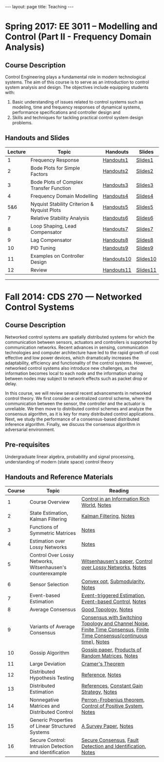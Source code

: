 #+OPTIONS:   H:4 num:nil toc:nil author:nil timestamp:nil tex:t 
#+BEGIN_EXPORT html
---
layout: page
title: Teaching
---
#+END_EXPORT
* Spring 2017: EE 3011 -- Modelling and Control (Part II - Frequency Domain Analysis)
** Course Description
Control Engineering plays a fundamental role in modern technological systems. The aim of this course is to serve as an introduction to control system analysis and design. The objectives include equipping students with:
1) Basic understanding of issues related to control systems such as modeling, time and frequency responses of dynamical systems, performance specifications and controller design and
2) Skills and techniques for tackling practical control system design problems.

** Handouts and Slides

| Lecture | Topic                                       | Handouts                                                    | Slides                                                        |
|---------+---------------------------------------------+-------------------------------------------------------------+---------------------------------------------------------------|
|       1 | Frequency Response                          | [[https://yilinmo.github.io/EE3011/Lec1.html][Handouts1]]   | [[https://yilinmo.github.io/EE3011/Lec1Slides.html][Slides1]] |
|       2 | Bode Plots for Simple Factors               | [[https://yilinmo.github.io/EE3011/Lec2.html][Handouts2]]   | [[https://yilinmo.github.io/EE3011/Lec2Slides.html][Slides2]] |
|       3 | Bode Plots of Complex Transfer Function     | [[https://yilinmo.github.io/EE3011/Lec3.html][Handouts3]]   | [[https://yilinmo.github.io/EE3011/Lec3Slides.html][Slides3]] |
|       4 | Frequency Domain Modelling                  | [[https://yilinmo.github.io/EE3011/Lec4.html][Handouts4]]   | [[https://yilinmo.github.io/EE3011/Lec4Slides.html][Slides4]] |
|     5&6 | Nyquist Stability Criterion & Nyquist Plots | [[https://yilinmo.github.io/EE3011/Lec5.html][Handouts5]]   | [[https://yilinmo.github.io/EE3011/Lec5Slides.html][Slides5]] |
|       7 | Relative Stability Analysis                 | [[https://yilinmo.github.io/EE3011/Lec6.html][Handouts6]]   | [[https://yilinmo.github.io/EE3011/Lec6Slides.html][Slides6]] |
|       8 | Loop Shaping, Lead Compensator              | [[https://yilinmo.github.io/EE3011/Lec7.html][Handouts7]]   | [[https://yilinmo.github.io/EE3011/Lec7Slides.html][Slides7]] |
|       9 | Lag Compensator                             | [[https://yilinmo.github.io/EE3011/Lec8.html][Handouts8]]   | [[https://yilinmo.github.io/EE3011/Lec8Slides.html][Slides8]] |
|      10 | PID Tuning                                  | [[https://yilinmo.github.io/EE3011/Lec9.html][Handouts9]]   | [[https://yilinmo.github.io/EE3011/Lec9Slides.html][Slides9]] |
|      11 | Examples on Controller Design               | [[https://yilinmo.github.io/EE3011/Lec10.html][Handouts10]] | [[https://yilinmo.github.io/EE3011/Lec10Slides.html][Slides10]] |
|      12 | Review                                      | [[https://yilinmo.github.io/EE3011/Lec11.html][Handouts11]] | [[https://yilinmo.github.io/EE3011/Lec11Slides.html][Slides11]] |

------
* Fall 2014: CDS 270 --- Networked Control Systems

** Course Description

Networked control systems are spatially distributed systems for which the communication between sensors, actuators and controllers is supported by communication networks. Recent advances in sensing, communication technologies and computer architecture have led to the rapid growth of cost effective and low power devices, which dramatically increases the adaptability, efficiency and functionality of the control systems. However, networked control systems also introduce new challenges, as the information becomes local to each node and the information sharing between nodes may subject to network effects such as packet drop or delay.

In this course, we will review several recent advancements in networked control theory.  We first consider a centralized control scheme, where the communication between the sensor, the controller and the actuator is unreliable. We then move to distributed control schemes and analyze the consensus algorithm, as it is key for many distributed control applications. Next, we study the performance of a consensus-based distributed inference algorithm. Finally, we discuss the consensus algorithm in adversarial environment.

** Pre-requisites
  Undergraduate linear algebra, probability and signal processing, understanding of modern (state space) control theory

** Handouts and Reference Materials

| Course | Topic                                                      | Reading                                                                                                                |
|--------+------------------------------------------------------------+------------------------------------------------------------------------------------------------------------------------|
|      1 | Course Overview                                            | [[http://www.cds.caltech.edu/~murray/cdspanel/report/cdspanel-15aug02.pdf][Control in an Information Rich World]], [[file:../../public/cds270/lecture01.pdf][Notes]]                                                                             |
|      2 | State Estimation, Kalman Filtering                         | [[http://www.cs.unc.edu/~welch/kalman/][Kalman Filtering]], [[file:../../public/cds270/lecture02.pdf][Notes]]                                                                                                 |
|      3 | Functions of Symmetric Matrices                            | [[file:../../public/cds270/lecture03.pdf][Notes]]                                                                                                                  |
|      4 | Estimation over Lossy Networks                             | [[file:../../public/cds270/lecture04.pdf][Notes]]                                                                                                                  |
|      5 | Control Over Lossy Networks, Witsenhausen's counterexample | [[http://www.isr.umd.edu/~mcrotk/courses/references/counterexample.pdf ][Witsenhausen's paper]], [[http://users.ece.cmu.edu/~brunos/Publications/IEEE_proceedings_2006.pdf][Control over Lossy Networks]], [[file:../../public/cds270/lecture05.pdf][Notes]]                                                                 |
|      6 | Sensor Selection                                           | [[http://web.stanford.edu/~boyd/papers/sensor_selection.html][Convex opt]], [[http://las.ethz.ch/files/krause12survey.pdf][Submodularity]], [[file:../../public/cds270/lecture06.pdf][Notes]]                                                                                         |
|      7 | Event-based Estimation                                     | [[http://ieeexplore.ieee.org/xpl/articleDetails.jsp?tp=&arnumber=6760850][Event-triggered Estimation]], [[http://www.seas.ucla.edu/~tabuada/Papers/EventTriggered.pdf][Event-based Control]], [[file:../../public/cds270/lecture07.pdf][Notes]]                                                                   |
|      8 | Average Consensus                                          | [[http://ieeexplore.ieee.org/xpl/login.jsp?tp=&arnumber=4524051][Good Topology]], [[file:../../public/cds270/lecture08.pdf][Notes]]                                                                                                    |
|      9 | Variants of Average Consensus                              | [[http://users.ece.cmu.edu/~soummyak/Asilomar_07_sub.pdf ][Consensus with Switching Topology and Channel Noise]], [[https://ece.uwaterloo.ca/~ssundara/papers/acc07_distcon.pdf][Finite Time Consensus]], [[http://arxiv.org/pdf/math/0701724.pdf][Finite Time Consensus(continuous time)]], [[file:../../public/cds270/lecture09.pdf][Notes]] |
|     10 | Gossip Algorithm                                           | [[http://web.stanford.edu/~boyd/papers/gossip.html][Gossip paper]], [[http://www.jstor.org/discover/10.2307/2237962?uid=2&uid=4&sid=21104430055591][Products of Random Matrices]], [[file:../../public/cds270/lecture10.pdf][Notes]]                                                                         |
|     11 | Large Deviation                                            | [[http://www.ifp.illinois.edu/~srikant/ECE567/Fall09/cramer-many-sources.pdf][Cramer's Theorem]]                                                                                                       |
|     12 | Distributed Hypothesis Testing                             | [[http://ieeexplore.ieee.org/xpl/login.jsp?tp=&arnumber=5771607][Reference]], [[file:../../public/cds270/lecture12.pdf][Notes]]                                                                                                        |
|     13 | Distributed Estimation                                     | [[http://www.cds.caltech.edu/~murray/wiki/index.php/CDS_270-4:_Distributed_Kalman_Filtering][References]], [[http://paduaresearch.cab.unipd.it/90/1/DistributedKalmanFiltering.pdf][Constant Gain Strategy]], [[file:../../public/cds270/lecture13.pdf][Notes]]                                                                                |
|     14 | Nonnegative Matrices and Distributed Control               | [[http://www.math.harvard.edu/library/sternberg/slides/1180912pf.pdf][Perron-Frobenius theorem]], [[http://arxiv.org/pdf/1203.0047v3.pdf][Control of Positive System]], [[file:../../public/cds270/lecture14.pdf][Notes]]                                                              |
|     15 | Generic Properties of Linear Structured Systems            | [[http://www.sciencedirect.com/science/article/pii/S0005109803001043][A Survey Paper]], [[file:../../public/cds270/lecture15.pdf][Notes]]                                                                                                   |
|     16 | Secure Control: Intrusion Detection and Identification     | [[http://www.fabiopas.it/papers/FP-AB-FB-10a.pdf][Secure Consensus]], [[http://ieeexplore.ieee.org/xpl/login.jsp?tp=&arnumber=16422][Fault Detection and Identification]], [[file:../../public/cds270/lecture16.pdf][Notes]]                                                              |


